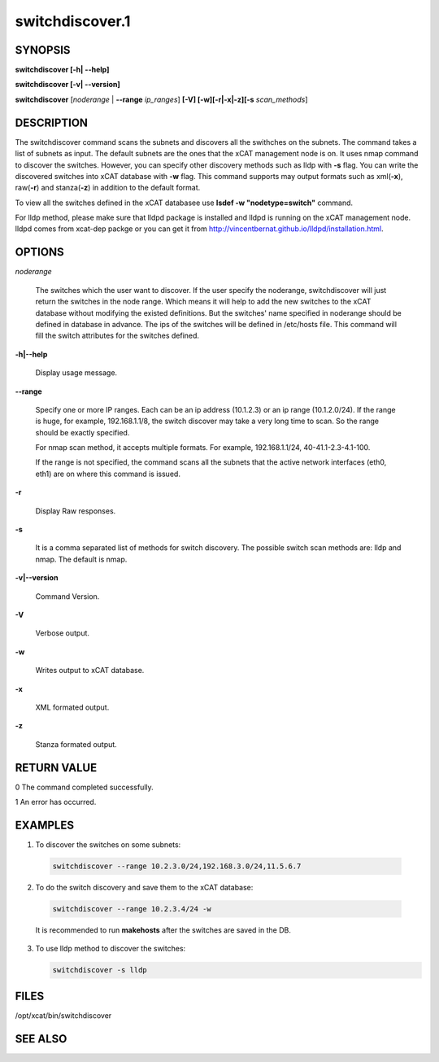 
################
switchdiscover.1
################

.. highlight:: perl


********
SYNOPSIS
********


\ **switchdiscover [-h| -**\ **-help]**\ 

\ **switchdiscover [-v| -**\ **-version]**\ 

\ **switchdiscover**\  [\ *noderange*\  | \ **-**\ **-range**\  \ *ip_ranges*\ ] \ **[-V] [-w][-r|-x|-z][-s**\  \ *scan_methods*\ ]


***********
DESCRIPTION
***********


The switchdiscover command scans the subnets and discovers all the swithches on the subnets. The command takes a list of subnets as input. The default subnets are the ones that the xCAT management node is on. It uses nmap command to discover the switches. However, you can specify other discovery methods such as lldp with \ **-s**\  flag. You can write the discovered switches into xCAT database with \ **-w**\  flag. This command supports may output formats such as xml(\ **-x**\ ), raw(\ **-r**\ ) and stanza(\ **-z**\ ) in addition to the default format.

To view all the switches defined in the xCAT databasee use \ **lsdef -w "nodetype=switch"**\  command.

For lldp method, please make sure that lldpd package is installed and lldpd is running on the xCAT management node. lldpd comes from xcat-dep packge or you can get it from http://vincentbernat.github.io/lldpd/installation.html.


*******
OPTIONS
*******



\ *noderange*\ 
 
 The switches which the user want to discover.
 If the user specify the noderange, switchdiscover will just
 return the switches in the node range. Which means it will 
 help to add the new switches to the xCAT database without
 modifying the existed definitions. But the switches' name 
 specified in noderange should be defined in database in advance. 
 The ips of the switches will be defined in /etc/hosts file. 
 This command will fill the switch attributes for the switches defined.
 


\ **-h|-**\ **-help**\ 
 
 Display usage message.
 


\ **-**\ **-range**\ 
 
 Specify one or more IP ranges. Each can be an ip address (10.1.2.3) or an ip range (10.1.2.0/24). If the range is huge, for example, 192.168.1.1/8, the switch discover may take a very long time to scan. So the range should be exactly specified.
 
 For nmap scan method, it accepts multiple formats. For example, 192.168.1.1/24, 40-41.1-2.3-4.1-100.
 
 If the range is not specified, the command scans all the subnets that the active network interfaces (eth0, eth1) are on where this command is issued.
 


\ **-r**\ 
 
 Display Raw responses.
 


\ **-s**\ 
 
 It is a comma separated list of methods for switch discovery. 
 The possible switch scan methods are: lldp and nmap. The default is nmap.
 


\ **-v|-**\ **-version**\ 
 
 Command Version.
 


\ **-V**\ 
 
 Verbose output.
 


\ **-w**\ 
 
 Writes output to xCAT database.
 


\ **-x**\ 
 
 XML formated output.
 


\ **-z**\ 
 
 Stanza formated output.
 



************
RETURN VALUE
************


0 The command completed successfully.

1 An error has occurred.


********
EXAMPLES
********



1. To discover the switches on some subnets:
 
 
 .. code-block:: perl
 
   switchdiscover --range 10.2.3.0/24,192.168.3.0/24,11.5.6.7
 
 


2. To do the switch discovery and save them to the xCAT database:
 
 
 .. code-block:: perl
 
   switchdiscover --range 10.2.3.4/24 -w
 
 
 It is recommended to run \ **makehosts**\  after the switches are saved in the DB.
 


3.
 
 To use lldp method to discover the switches:
 
 
 .. code-block:: perl
 
   switchdiscover -s lldp
 
 



*****
FILES
*****


/opt/xcat/bin/switchdiscover


********
SEE ALSO
********


